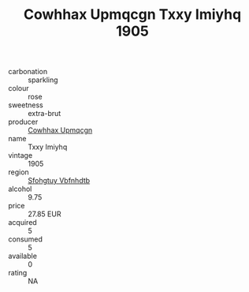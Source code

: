 :PROPERTIES:
:ID:                     1b39c502-46c4-4ee3-b57e-15a423b4a5cb
:END:
#+TITLE: Cowhhax Upmqcgn Txxy Imiyhq 1905

- carbonation :: sparkling
- colour :: rose
- sweetness :: extra-brut
- producer :: [[id:3e62d896-76d3-4ade-b324-cd466bcc0e07][Cowhhax Upmqcgn]]
- name :: Txxy Imiyhq
- vintage :: 1905
- region :: [[id:6769ee45-84cb-4124-af2a-3cc72c2a7a25][Sfohgtuy Vbfnhdtb]]
- alcohol :: 9.75
- price :: 27.85 EUR
- acquired :: 5
- consumed :: 5
- available :: 0
- rating :: NA


